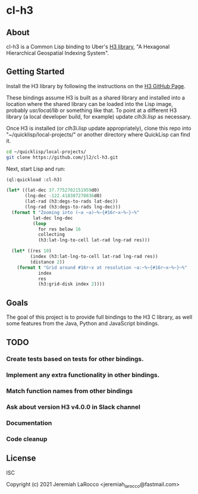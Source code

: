 * cl-h3

** About
cl-h3 is a Common Lisp binding to Uber's [[https://github.com/uber/h3][H3 library]], "A Hexagonal Hierarchical Geospatial Indexing System".

** Getting Started

Install the H3 library by following the instructions on the [[https://github.com/uber/h3][H3 GitHub Page]].

These bindings assume H3 is built as a shared library and installed into a location where the shared library can be loaded into the Lisp image, probably /usr/local/lib/ or something like that.  To point at a different H3 library (a local developer build, for example) update [[clh3i.lisp]] as necessary.

Once H3 is installed (or [[clh3i.lisp]] update appropriately), clone this repo into "~/quicklisp/local-projects/" or another directory where QuickLisp can find it.

#+begin_src bash
  cd ~/quicklisp/local-projects/
  git clone https://github.com/jl2/cl-h3.git
#+end_src

Next, start Lisp and run:

#+begin_src lisp :results output
  (ql:quickload :cl-h3)

  (let* ((lat-dec 37.7752702151959d0)
         (lng-dec -122.418307270836d0)
         (lat-rad (h3:degs-to-rads lat-dec))
         (lng-rad (h3:degs-to-rads lng-dec)))
    (format t "Zooming into (~a ~a)~%~{#16r~x~%~}~%"
            lat-dec lng-dec
            (loop
              for res below 16
              collecting
              (h3:lat-lng-to-cell lat-rad lng-rad res)))

    (let* ((res 10)
           (index (h3:lat-lng-to-cell lat-rad lng-rad res))
           (distance 2))
      (format t "Grid around #16r~x at resolution ~a:~%~{#16r~x~%~}~%"
              index
              res
              (h3:grid-disk index 2))))
#+end_src

#+RESULTS:
#+begin_example
To load "cl-h3":
  Load 1 ASDF system:
    cl-h3
; Loading "cl-h3"
[package clh3i]...................................
..................................................
..................................................
..................................................
..................................................
..; Total of 5 load-time skipped definitions:
;   QECVT QFCVT QGCVT STRTOLD _FLOAT64X 
; Total of 1 load-time missing entities:
;   AUTOWRAP::LONG-DOUBLE 
................................................
[package cl-h3].....
Zooming into (37.7752702151959D0 -122.418307270836D0)
#16r8029FFFFFFFFFFF
#16r81283FFFFFFFFFF
#16r822837FFFFFFFFF
#16r832830FFFFFFFFF
#16r8428309FFFFFFFF
#16r85283083FFFFFFF
#16r86283082FFFFFFF
#16r872830828FFFFFF
#16r8828308281FFFFF
#16r8928308280FFFFF
#16r8A28308280E7FFF
#16r8B28308280E6FFF
#16r8C28308280E6DFF
#16r8D28308280E6C7F
#16r8E28308280E6C5F
#16r8F28308280E6C59

Grid around #16r8A28308280E7FFF at resolution 10:
#16r8A28308280E7FFF
#16r8A283082801FFFF
#16r8A28308280F7FFF
#16r8A28308280C7FFF
#16r8A28308280EFFFF
#16r8A2830828057FFF
#16r8A283082800FFFF
#16r8A2830828007FFF
#16r8A2830828017FFF
#16r8A28308280AFFFF
#16r8A283082808FFFF
#16r8A28308280D7FFF
#16r8A28308280DFFFF
#16r8A28308280CFFFF
#16r8A28308283B7FFF
#16r8A283082805FFFF
#16r8A2830828047FFF
#16r8A2830828077FFF
#16r8A283082802FFFF

#+end_example

** Goals
The goal of this project is to provide full bindings to the H3 C library, as well some features from the Java, Python and JavaScript bindings.

** TODO
*** Create tests based on tests for other bindings.
*** Implement any extra functionality in other bindings.
*** Match function names from other bindings
*** Ask about version H3 v4.0.0 in Slack channel
*** Documentation
*** Code cleanup

** License
ISC

Copyright (c) 2021 Jeremiah LaRocco <jeremiah_larocco@fastmail.com>


